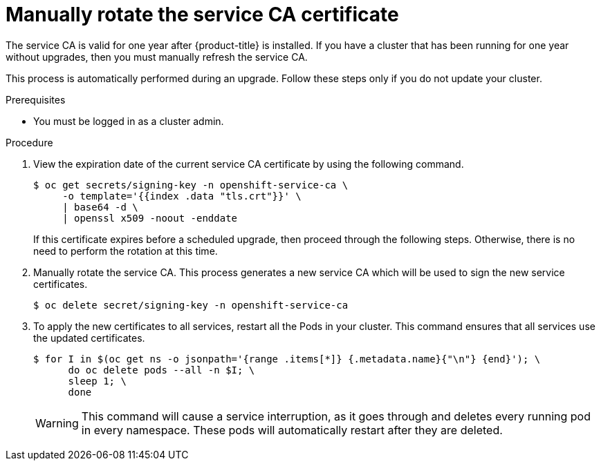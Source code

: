 // Module included in the following assemblies:
//
// * authentication/certificates/service-signing-certificates.adoc

[id="manually-rotate-service-ca_{context}"]
= Manually rotate the service CA certificate

The service CA is valid for one year after {product-title} is
installed. If you have a cluster that has been running
for one year without upgrades, then you must manually
refresh the service CA.

This process is automatically performed during an upgrade.
Follow these steps only if you do not update your cluster.

.Prerequisites

* You must be logged in as a cluster admin.

.Procedure

. View the expiration date of the current service CA certificate by
using the following command.
+
----
$ oc get secrets/signing-key -n openshift-service-ca \
     -o template='{{index .data "tls.crt"}}' \
     | base64 -d \
     | openssl x509 -noout -enddate
----
+
If this certificate expires before a scheduled upgrade, then proceed
through the following steps. Otherwise, there is no need to perform
the rotation at this time.

. Manually rotate the service CA. This process generates a new service CA
which will be used to sign the new service certificates.
+
----
$ oc delete secret/signing-key -n openshift-service-ca
----

. To apply the new certificates to all services, restart all the Pods
in your cluster. This command ensures that all services use the
updated certificates.
+
----
$ for I in $(oc get ns -o jsonpath='{range .items[*]} {.metadata.name}{"\n"} {end}'); \
      do oc delete pods --all -n $I; \
      sleep 1; \
      done
----
+
[WARNING]
====
This command will cause a service interruption, as it goes through and
deletes every running pod in every namespace. These pods will automatically
restart after they are deleted.
====
